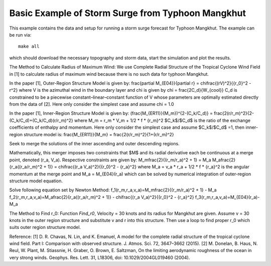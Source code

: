
.. _geoclaw_examples_storm_surge_typhoon_mangkhut:

Basic Example of Storm Surge from Typhoon Mangkhut
=================================================

This example contains the data and setup for running a storm surge forecast for
Typhoon Mangkhut.  The example can be run via::

    make all

which should download the necessary topography and storm data, start the 
simulation and plot the results.


The Method to Calculate Radius of Maximum Wind:
We use Complete Radial Structure of the Tropical Cyclone Wind Field in [1] to 
calculate radius of maximum wind because there is no such data for typhoon Mangkhut.

In the paper [1], Outer-Region Structure Model is given by:
\frac{\partial M_{E04}}{\partial r} = \chi\frac{(rV)^2}{{r_0}^2 - r^2}
where V is the azimuthal wind in the boundary layer and chi is given by
chi = \frac{2C_d}{W_{cool}}
C_d is constrained to be a piecewise constant–linear–constant function of V 
whose parameters are optimally estimated directly from the data of [2]. Here only 
consider the simplest case and assume chi = 1.0

In the paper [1], Inner-Region Structure Model is given by:
(\frac{M_{ER11}}{M_m})^{2-(C_k/C_d)} = \frac{2(r/r_m)^2}{2-(C_k/C_d)+(C_k/C_d)(r/r_m)^2}
where
M_m = r_m * V_m + 1/2 * f * {r_m}^2
$C_k$/$C_d$ is the ratio of the exchange coefficients of enthalpy and momentum.
Here only consider the simplest case and assume $C_k$/$C_d$ =1, then inner-region 
structure model is:
\frac{M_{ER11}}{M_m} = \frac{2(r/r_m)^2}{1+(r/r_m)^2}

Seek to merge the solutions of the inner ascending and outer descending regions. 

Mathematically, this merger imposes two constraints that $M$ and its radial 
derivative each be continuous at a merge point, denoted (r_a, V_a). Respective 
constraints are given by:
M_m\frac{2}{(r_m/r_a)^2 + 1} = M_a
M_a\frac{2}{r_a((r_a/r_m)^2 + 1)} = \chi\frac{(r_a V_a)^2}{{r_0}^2 - {r_a}^2}
where M_a = v_a * r_a + 1/2 * f * {r_a}^2 is the angular momentum at the merge 
point and 
M_a = M_{E04}(r_a)
which can be solved by numerical integration of outer-region structure model equation.

Solve following equation set by Newton Method:
f_1(r_m,r_a,v_a)=M_m\frac{2}{(r_m/r_a)^2 + 1} - M_a
f_2(r_m,r_a,v_a)=M_a\frac{2}{r_a((r_a/r_m)^2 + 1)} - \chi\frac{(r_a V_a)^2}{{r_0}^2 - {r_a}^2}
f_3(r_m,r_a,v_a)=M_{E04}(r_a)-M_a


The Method to Find r_0: Function `Find_r0`,
Velocity = 30 knots and its radius for Mangkhut are given. Assume v = 30 knots in the 
outer region structure and substitute v and r into this structure. Then use a loop to 
find proper r_0 which suits outer region structure model.


Reference:
[1] D. R. Chavas, N. Lin, and K. Emanuel, A model for the complete radial structure of the 
tropical cyclone wind field. Part I: Comparison with observed structure. J. Atmos. Sci. 72, 
3647–3662 (2015).
[2] M. Donelan, B. Haus, N. Reul, W. Plant, M. Stiassnie, H. Graber, O. Brown, E. Saltzman, 
On the limiting aerodynamic roughness of the ocean in very strong winds. Geophys. Res. Lett. 31, 
L18306, doi: 10.1029/2004GL019460 (2004).